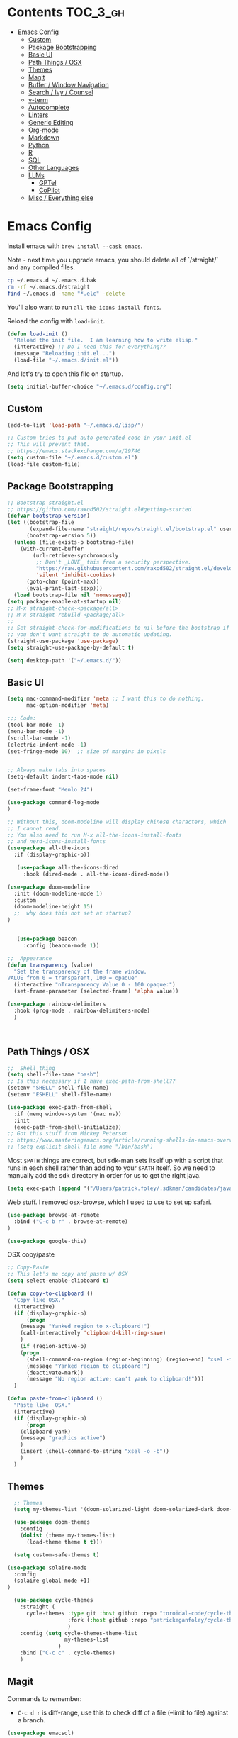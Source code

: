 * Contents :TOC_3_gh:
- [[#emacs-config][Emacs Config]]
  - [[#custom][Custom]]
  - [[#package-bootstrapping][Package Bootstrapping]]
  - [[#basic-ui][Basic UI]]
  - [[#path-things--osx][Path Things / OSX]]
  - [[#themes][Themes]]
  - [[#magit][Magit]]
  - [[#buffer--window-navigation][Buffer / Window Navigation]]
  - [[#search--ivy--counsel][Search / Ivy / Counsel]]
  - [[#v-term][v-term]]
  - [[#autocomplete][Autocomplete]]
  - [[#linters][Linters]]
  - [[#generic-editing][Generic Editing]]
  - [[#org-mode][Org-mode]]
  - [[#markdown][Markdown]]
  - [[#python][Python]]
  - [[#r][R]]
  - [[#sql][SQL]]
  - [[#other-languages][Other Languages]]
  - [[#llms][LLMs]]
    - [[#gptel][GPTel]]
    - [[#copilot][CoPilot]]
  - [[#misc--everything-else][Misc / Everything else]]

* Emacs Config

Install emacs with =brew install --cask emacs=. 

Note - next time you upgrade emacs, you should delete all of `/straight/` and any compiled files.  

#+begin_src bash
cp ~/.emacs.d ~/.emacs.d.bak
rm -rf ~/.emacs.d/straight
find ~/.emacs.d -name "*.elc" -delete
#+end_src

You'll also want to run =all-the-icons-install-fonts=.

Reload the config with ~load-init~.

#+begin_src emacs-lisp
(defun load-init ()
  "Reload the init file.  I am learning how to write elisp."
  (interactive) ;; Do I need this for everything??
  (message "Reloading init.el...")
  (load-file "~/.emacs.d/init.el"))
#+end_src

And let's try to open this file on startup.

#+begin_src emacs-lisp
(setq initial-buffer-choice "~/.emacs.d/config.org")
#+end_src

** Custom 
#+begin_src emacs-lisp
(add-to-list 'load-path "~/.emacs.d/lisp/")

;; Custom tries to put auto-generated code in your init.el
;; This will prevent that.
;; https://emacs.stackexchange.com/a/29746
(setq custom-file "~/.emacs.d/custom.el")
(load-file custom-file)
#+end_src
** Package Bootstrapping

#+begin_src emacs-lisp
;; Bootstrap straight.el
;; https://github.com/raxod502/straight.el#getting-started
(defvar bootstrap-version)
(let ((bootstrap-file
       (expand-file-name "straight/repos/straight.el/bootstrap.el" user-emacs-directory))
      (bootstrap-version 5))
  (unless (file-exists-p bootstrap-file)
    (with-current-buffer
        (url-retrieve-synchronously
         ;; Don't _LOVE_ this from a security perspective.
         "https://raw.githubusercontent.com/raxod502/straight.el/develop/install.el"
         'silent 'inhibit-cookies)
      (goto-char (point-max))
      (eval-print-last-sexp)))
  (load bootstrap-file nil 'nomessage))
(setq package-enable-at-startup nil)
;; M-x straight-check-<package/all>
;; M-x straight-rebuild-<package/all>
;;
;; Set straight-check-for-modifications to nil before the bootstrap if
;; you don't want straight to do automatic updating.
(straight-use-package 'use-package)
(setq straight-use-package-by-default t)

(setq desktop-path '("~/.emacs.d/"))

#+end_src


** Basic UI

#+begin_src emacs-lisp
(setq mac-command-modifier 'meta ;; I want this to do nothing.
      mac-option-modifier 'meta)

;;; Code:
(tool-bar-mode -1)
(menu-bar-mode -1)
(scroll-bar-mode -1)
(electric-indent-mode -1)
(set-fringe-mode 10)  ;; size of margins in pixels


;; Always make tabs into spaces
(setq-default indent-tabs-mode nil)

(set-frame-font "Menlo 24")

(use-package command-log-mode
)

;; Without this, doom-modeline will display chinese characters, which
;; I cannot read.
;; You also need to run M-x all-the-icons-install-fonts 
;; and nerd-icons-install-fonts
(use-package all-the-icons
  :if (display-graphic-p))

   (use-package all-the-icons-dired
     :hook (dired-mode . all-the-icons-dired-mode))

(use-package doom-modeline
  :init (doom-modeline-mode 1)
  :custom
  (doom-modeline-height 15)
  ;;  why does this not set at startup?
)


   (use-package beacon
     :config (beacon-mode 1))

;;  Appearance
(defun transparency (value)
  "Set the transparency of the frame window.
VALUE from 0 = transparent, 100 = opaque"
  (interactive "nTransparency Value 0 - 100 opaque:")
  (set-frame-parameter (selected-frame) 'alpha value))

(use-package rainbow-delimiters
  :hook (prog-mode . rainbow-delimiters-mode)
  )
#+end_src

#+begin_src emacs-lisp


#+end_src

#+RESULTS:
| doom-1337 | doom-Iosvkem | doom-acario-dark | doom-acario-light | doom-ayu-dark | doom-ayu-light | doom-ayu-mirage | doom-badger | doom-bluloco-dark | doom-bluloco-light | doom-challenger-deep | doom-city-lights | doom-dark+ | doom-dracula | doom-earl-grey | doom-ephemeral | doom-fairy-floss | doom-feather-dark | doom-feather-light | doom-flatwhite | doom-gruvbox-light | doom-gruvbox | doom-henna | doom-homage-black | doom-homage-white | doom-horizon | doom-ir-black | doom-lantern | doom-laserwave | doom-manegarm | doom-material-dark | doom-material | doom-meltbus | doom-miramare | doom-molokai | doom-monokai-classic | doom-monokai-machine | doom-monokai-octagon | doom-monokai-pro | doom-monokai-ristretto | doom-monokai-spectrum | doom-moonlight | doom-nord-aurora | doom-nord-light | doom-nord | doom-nova | doom-oceanic-next | doom-oksolar-dark | doom-oksolar-light | doom-old-hope | doom-one-light | doom-one | doom-opera-light | doom-opera | doom-outrun-electric | doom-palenight | doom-peacock | doom-pine | doom-plain-dark | doom-plain | doom-rouge | doom-shades-of-purple | doom-snazzy | doom-solarized-dark-high-contrast | doom-solarized-dark | doom-solarized-light | doom-sourcerer | doom-spacegrey | doom-tokyo-night | doom-tomorrow-day | doom-tomorrow-night | doom-vibrant | doom-wilmersdorf | doom-winter-is-coming-dark-blue | doom-winter-is-coming-light | doom-xcode | doom-zenburn |

** Path Things / OSX
#+begin_src emacs-lisp
;;  Shell thing
(setq shell-file-name "bash")
;; Is this necessary if I have exec-path-from-shell??
(setenv "SHELL" shell-file-name)
(setenv "ESHELL" shell-file-name)

(use-package exec-path-from-shell
  :if (memq window-system '(mac ns))
  :init
  (exec-path-from-shell-initialize))
;; Got this stuff from Mickey Peterson
;; https://www.masteringemacs.org/article/running-shells-in-emacs-overview
;; (setq explicit-shell-file-name "/bin/bash")
#+end_src

Most =$PATH= things are correct, but sdk-man sets itself up with a script that runs in each shell rather than adding to your =$PATH= itself.  So we need to manually add the sdk directory in order for us to get the right java.
#+begin_src emacs-lisp
(setq exec-path (append '("/Users/patrick.foley/.sdkman/candidates/java/current/bin/") exec-path))
#+end_src

Web stuff.  I removed osx-browse, which I used to use to set up safari.

#+begin_src emacs-lisp
(use-package browse-at-remote
  :bind ("C-c b r" . browse-at-remote)
)

(use-package google-this)
#+end_src

OSX copy/paste

#+begin_src emacs-lisp
;; Copy-Paste
;; This let's me copy and paste w/ OSX
(setq select-enable-clipboard t)

(defun copy-to-clipboard ()
  "Copy like OSX."
  (interactive)
  (if (display-graphic-p)
      (progn
	(message "Yanked region to x-clipboard!")
	(call-interactively 'clipboard-kill-ring-save)
	)
    (if (region-active-p)
	(progn
	  (shell-command-on-region (region-beginning) (region-end) "xsel -i -b")
	  (message "Yanked region to clipboard!")
	  (deactivate-mark))
      (message "No region active; can't yank to clipboard!")))
  )

(defun paste-from-clipboard ()
  "Paste like  OSX."
  (interactive)
  (if (display-graphic-p)
      (progn
	(clipboard-yank)
	(message "graphics active")
	)
    (insert (shell-command-to-string "xsel -o -b"))
    )
  )
#+end_src

** Themes

#+begin_src emacs-lisp
  ;; Themes
  (setq my-themes-list '(doom-solarized-light doom-solarized-dark doom-monokai-classic))

  (use-package doom-themes
    :config 
    (dolist (theme my-themes-list)
      (load-theme theme t t)))

  (setq custom-safe-themes t)

(use-package solaire-mode
  :config
  (solaire-global-mode +1)
)

  (use-package cycle-themes
    :straight (
      cycle-themes :type git :host github :repo "toroidal-code/cycle-themes.el"
                   :fork (:host github :repo "patrickeganfoley/cycle-themes.el")
                   )
    :config (setq cycle-themes-theme-list
                  my-themes-list
                )
    :bind ("C-c c" . cycle-themes)
    )
#+end_src

** Magit

Commands to remember:
  - =C-c d r= is diff-range, use this to check diff of a file (--limit to file) against a branch. 

#+begin_src emacs-lisp
(use-package emacsql)

        (use-package magit
          :bind (("C-x g" . magit-status))
          :config (progn
                    ;; The following two are critical for making magit 2.1.0 work more
                    ;; like 1.x for me: WITHOUT these, creating a new topic branch
                    ;; defaults its remote to master -- and pushing the topic branch
                    ;; pushes to master (?!?). WITH these, you're prompted on the
                    ;; first push, and need to supply origin/<topic-branch-name>, but
                    ;; thereafter it's set and all is well.
                    (setq magit-branch-arguments '()) ;do NOT want --track
                    (setq magit-push-arguments '("--set-upstream")))) ;aka -u

  (use-package forge
    :after magit)

#+end_src

I might want to add back =(use-package forge :after magit)=, but currently it's causing trouble with https://github.com/magit/forge/issues/535#issuecomment-1387734805 

** Buffer / Window Navigation
#+begin_src emacs-lisp
(global-set-key (kbd "C-x o") 'next-multiframe-window)

;; http://stackoverflow.com/a/17984479
(defun prev-window ()
  (interactive)
  (other-window -1))

;;(define-key global-map (kbd "C-x p") 'prev-window)
(define-key global-map (kbd "C-x p") 'previous-multiframe-window)

(defun rotate-windows ()
  "Toggle between horizontal and vertical split with two windows."
  (interactive)
  (if (> (length (window-list)) 2)
      (error "Can't toggle with more than 2 windows!")
    (let ((func (if (window-full-height-p)
		    #'split-window-vertically
		  #'split-window-horizontally)))
      (delete-other-windows)
      (funcall func)
      (save-selected-window
	(other-window 1)
	(switch-to-buffer (other-buffer))))))

;; From http://emacswiki.org/emacs/TransposeWindows
;; They also include this:
;; (define-key ctl-x-4-map (kbd "t") 'transpose-windows)
(defun transpose-windows (arg)
  "Transpose the buffers shown in two windows.
Don't know what ARG does."
  (interactive "p")
  (let ((selector (if (>= arg 0) 'next-window 'previous-window)))
    (while (/= arg 0)
      (let ((this-win (window-buffer))
	    (next-win (window-buffer (funcall selector))))
	(set-window-buffer (selected-window) next-win)
	(set-window-buffer (funcall selector) this-win)
	(select-window (funcall selector)))
      (setq arg (if (plusp arg) (1- arg) (1+ arg))))))

;; Zooms in on one buffer.  Let's you zoom back out.
;; Think of it as like narrowing but for buffers
;; https://www.gnu.org/software/emacs/manual/html_node/emacs/Narrowing.html
;; code from https://gist.github.com/mads-hartmann/3402786#gistcomment-693878
(defun toggle-maximize-buffer () "Maximize buffer."
       (interactive)
       (if (= 1 (length (window-list)))
	   (jump-to-register '_)
	 (progn
	   (window-configuration-to-register '_)
	   (delete-other-windows))))
;;  Good tips on keybinding conventions
;; https://emacs.stackexchange.com/questions/42164/convention-about-using-c-x-or-c-c-as-prefix-keys
(global-set-key (kbd "C-c z") 'toggle-maximize-buffer)

#+end_src
** Search / Ivy / Counsel

ivy - generic completion mechanism
swiper - uses ivy, alternative to isearch
counsel - enhanced versions of common commands
smex/amx - older version of replace search

#+begin_src emacs-lisp
(use-package ivy
  :straight t
  :config
  (ivy-mode 1)
 ;; you might also want counsel and swiper
)

(use-package counsel
  :straight t
  :after ivy
  :config (counsel-mode)
  :bind (("M-x" . counsel-M-x)
         ("C-x b" . counsel-ibuffer)
         ("C-x C-f" . counsel-find-file)
         :map minibuffer-local-map
         ("C-r" . 'counsel-minibuffer-history))
)
;; Ivy/counsel by default prepends M-x searches with ^,
;; which prevents fuzzy matching.
(setq ivy-initial-inputs-alist nil)


(use-package ivy-rich
  :straight t
  :init
  (ivy-rich-mode 1)
)

(use-package helpful
  :straight t
  :custom
  (counsel-describe-function-function #'helpful-callable)
  (counsel-describe-variable-function #'helpful-variable)
  :bind
  ([remap describe-function] . counsel-describe-function)
  ([remap describe-command] . helpful-command)
  ([remap describe-variable] . counsel-describe-variable)
  ([remap describe-key] . helpful-key)

)
#+end_src
** v-term

#+begin_src emacs-lisp
   (use-package vterm
     :ensure t
  :config
  ;; Enable cursor line in vterm buffer when in "line mode"
  (defvar-local vterm-line-mode nil
    "Track whether we're in line mode (similar to ansi-term's line mode)")

  ;; Function to toggle between "character mode" and "line mode"
  (defun vterm-toggle-line-char-mode ()
    "Toggle between line mode and char mode in vterm (similar to ansi-term)"
    (interactive)
    (if vterm-line-mode
        (vterm-char-mode)
      (vterm-line-mode)))

  ;; Implement line mode
  (defun vterm-line-mode ()
    "Enable line mode in vterm (similar to ansi-term's line mode)"
    (interactive)
    (setq vterm-line-mode t)
    (hl-line-mode 1)
    (vterm-copy-mode)
    (message "vterm line mode enabled"))

  ;; Implement char mode
  (defun vterm-char-mode ()
    "Enable char mode in vterm (similar to ansi-term's char mode)"
    (interactive)
    (setq vterm-line-mode nil)
    (hl-line-mode -1)
    (vterm-copy-mode -1)
    (message "vterm char mode enabled"))

  ;; Bind the keys to match ansi-term
  :bind (:map vterm-mode-map
         ("C-c C-j" . vterm-line-mode)
         ("C-c C-k" . vterm-char-mode)
         :map vterm-copy-mode-map
         ("C-c C-j" . vterm-line-mode)
         ("C-c C-k" . vterm-char-mode)))
#+end_src

#+RESULTS:
: vterm-char-mode

** Autocomplete
The major autocompletion tools are company mode and auto-complete. company-mode is more actively maintained and has a better API for
plugins.  You will need to install plugins for different languages just like you install different backends for syntax checking with
flycheck.

Python has two major auto complete backends that work with company: jedi and rope.  rope is more about refactoring.

#+begin_src emacs-lisp
(use-package company
  :straight t
  :diminish company-mode
  :init
  (add-hook 'after-init-hook 'global-company-mode)
  (setq company-global-modes '(not eshell-mode shell-mode org-mode))
  ;; :bind
  ;; ("<tab>" . company-complete)
  ;; ("<tab>" . company-complete-common)
  ;;:config
  )
#+end_src

I disable company in org-mode and shell, otherwise it messes with all the asteriskses. 
** Linters
Flycheck is syntax checking specifically for emacs - it does not check syntax itself, but calls external programs.
flymake is the built-in version of syntax checking.

#+begin_src emacs-lisp
(use-package flycheck
  :straight t
  :init (global-flycheck-mode)
  ;; Use C-c ! v to check out flycheck settings
  ;; Use C-c ! n to check the next error!
  )

;; I might want to point this to ~/.asdf/shims/python3
   (setq flycheck-python-pycompile-executable "python3")
#+end_src

Python has several syntax checkers, pylint and flake8 are the main ones, and mypy does static type checking.

You can make a config file for a repo with ~pylint --generate-rcfile > .pylintrc~

For flake8, put things in setup.cfg with a [flake8] at the top of the file.

You will also need to add a =.dir_locals.el= containing

~((python-mode . ((flycheck-flake8rc . "setup.cfg"))))~

flycheck uses https://github.com/jimhester/lintr for R
** Generic Editing
Tools for block commenting, comment boxes, etc...

I'll try to get a put-in-spaces/quotes/etc.. thing here.

#+begin_src emacs-lisp
;; Original idea from
;; http://www.opensubscriber.com/message/emacs-devel@gnu.org/10971693.html
(defun comment-dwim-line (&optional arg)
  "Replacement for the `comment-dwim' command.
If no region is selected and current line is not blank and we are
  not at the end of the line, then comment current line.
  Replaces default behaviour of `comment-dwim', when it inserts
  comment at the end of the line.
  ARG is passed to `comment-normalize-vars'"
  (interactive "*P")
  (comment-normalize-vars)
  (if (and (not (region-active-p)) (not (looking-at "[ \t]*$")))
      (comment-or-uncomment-region (line-beginning-position) (line-end-position))
    (comment-dwim arg)))
(global-set-key "\M-;" 'comment-dwim-line)

(defun bjm-comment-box (b e)
  "Draw a comment box.
Pulled from http://www.star.bris.ac.uk/bjm/emacs-tips.html.
B is beginning of the box.
E is the end."

  (interactive "r")

  (let ((e (copy-marker e t)))
    (goto-char b)
    (end-of-line)
    (insert-char ?  (- fill-column (current-column)))
    (comment-box b e 1)
    (goto-char e)
    (set-marker e nil))
)
(global-set-key (kbd "C-c b b") 'bjm-comment-box)

;; https://www.emacswiki.org/emacs/IncrementNumber
 (defun increment-number-at-point ()
      (interactive)
      (skip-chars-backward "0-9")
      (or (looking-at "[0-9]+")
          (error "No number at point"))
      (replace-match (number-to-string (1+ (string-to-number (match-string 0))))))

(defun xah-replace-invisible-char ()
  "Query replace some invisible Unicode chars.
The chars to be searched are:
 ZERO WIDTH NO-BREAK SPACE (65279, #xfeff)
 ZERO WIDTH SPACE (codepoint 8203, #x200b)
 RIGHT-TO-LEFT MARK (8207, #x200f)
 RIGHT-TO-LEFT OVERRIDE (8238, #x202e)
 LEFT-TO-RIGHT MARK ‎(8206, #x200e)
 OBJECT REPLACEMENT CHARACTER (65532, #xfffc)

Search begins at cursor position. (respects `narrow-to-region')

URL `http://xahlee.info/emacs/emacs/elisp_unicode_replace_invisible_chars.html'
Version 2018-09-07"
  (interactive)
  (query-replace-regexp "\ufeff\\|\u200b\\|\u200f\\|\u202e\\|\u200e\\|\ufffc" ""))


#+end_src

** Org-mode

#+begin_src emacs-lisp
  (require 'ox-md nil t)

  (setq org-hide-emphasis-markers t)

  (add-hook 'org-mode-hook 'org-indent-mode)
  ;; (add-hook 'org-mode-hook 'variable-pitch-mode)
  (add-hook 'org-mode-hook 'visual-line-mode)

  ;; Don't add new lines
  (setf org-blank-before-new-entry '((heading . nil) (plain-list-item . nil)))

  ;; subscripts/superscripts 
  ;; https://orgmode.org/manual/Subscripts-and-Superscripts.html#Subscripts-and-Superscripts
  (setq org-pretty-entities t)
  (setq org-pretty-entities-include-sub-superscripts t)

  ;; kanban
  (use-package org-kanban
    :straight t
    :config 
    (setq
     org-kanban/layout '("..." . 24)
     org-kanban/next-keys "tf"
     org-kanban/prev-keys "tb"
    )
  )

(use-package toc-org
  :straight t
  :after org
  :init (add-hook 'org-mode-hook #'toc-org-enable)
)

(use-package org-modern
  :straight t
  :hook
  (org-mode . org-modern-mode)
  (org-agenda-mode . org-modern-agenda)
  :config
  (setq org-modern-star '("◉" "○" "✸" "✿" "✤" "✜" "◆" "▶")
        org-modern-table-vertical 1
        org-modern-table-horizontal 0.2
        org-modern-list '((43 . "➤") (45 . "–") (42 . "•"))))
#+end_src

#+RESULTS:
| org-modern-agenda |

You can put =# -*- org-confirm-babel-evaluate: nil -*-=
at the top of a document to avoid typing =yes= to 20+ src blocks.


You can also use
#+begin_src emacs-lisp
(setq org-confirm-babel-evaluate nil)
#+end_src


** Markdown
#+begin_src emacs-lisp
(use-package markdown-mode
  :straight t
  :commands (markdown-mode gfm-mode)
  :mode (("README\\.md\\'" . gfm-mode)
	 ("readme\\.md\\'" . gfm-mode)
	 ("\\.md\\'"       . markdown-mode)
	 ("\\.markdown\\'" . markdown-mode))
  :init (progn
	  (setq markdown-command "multimarkdown")
	  ;; I don't think the variable-font-buffer part works.
	  (add-hook 'markdown-mode-hook 'variable-font-buffer)
	  (add-hook 'gfm-mode-hook 'variable-font-buffer)
	  )
  )


(use-package vmd-mode
  ;;  You also need to install vmd
  ;;  You set up nodejs 14.17.5 with asdf
  :straight t
  )

#+end_src
** Python

#+begin_src emacs-lisp
;; Let me try to redo my python setup to use lsp-mode.
;; I'm following https://ianyepan.github.io/posts/emacs-ide/ and https://github.com/emacs-lsp/lsp-pyright
;; I'd also like to do this for R so my emacs stops crashing.
;; How does this work?
;; With lsp - you have a client (the emacs lsp-mode package) and a server.
;; Microsoft's pyright is the server we'll use.  We also need lsp-pyright as a layer
;; between lsp-mode and the pyright server.
(use-package lsp-mode
  :straight t
  :hook ((python-mode) . lsp-deferred)
  :commands lsp)

(use-package lsp-ui
  :straight t
  :commands lsp-ui-mode
  :config
  (setq lsp-ui-doc-header t)
  (setq lsp-ui-doc-include-signature t)
  (setq lsp-ui-doc-border (face-foreground 'default))
  (setq lsp-ui-sideline-show-code-actions t)
)

;; check out these settings
;; (use-package lsp-ui
;;   :commands lsp-ui-mode
;;   :config
;;   (setq lsp-ui-doc-enable nil)      
;;   (setq lsp-ui-sideline-delay 0.05))

;; Note - you'll need to run pip install pyright first.
(use-package lsp-pyright
  :straight t
  :hook (python-mode . (lambda ()
                          (require 'lsp-pyright)
                          (lsp)))
  :config
  (setq lsp-pyright-venv-directory "/~/venvs/")
  (setq lsp-pyright-venv-path "/~/venvs/")
  ;; Note!  See the pyvenv() function!  This determines the python executable!
)


(use-package pyvenv
  :straight t
  :init
  (setenv "WORKON_HOME" "~/venvs/")
  :config
  (pyvenv-mode t)

  ;; you want M-x pyvenv-activate RET dir_to_the_environment/env
  ;; and then `C-c C-p`

  ;; Set correct Python interpreter
  (setq pyvenv-post-activate-hooks
        (list (lambda ()
                (setq python-shell-interpreter (concat pyvenv-virtual-env "bin/python3")))))
  (setq pyvenv-post-deactivate-hooks
        (list (lambda ()
                (setq python-shell-interpreter "python3")))))

(defun my_set_venv (venv)
  "Tell flycheck to use pylint, flake8, etc.. from a VENV."
  (interactive "sChoose a venv from ~/venvs/")
  ;; (setq-local pylintexec (concat "/Users/patrickfoley/venvs/" venv "/bin/pylint"))
  (message "Setting pylint & flake8 for flycheck to use %s " venv)
  (setq flycheck-python-pylint-executable
        (concat "/Users/patrickfoley/venvs/" venv "/bin/pylint")
        )
  (setq flycheck-python-flake8-executable
        (concat "/Users/patrickfoley/venvs/" venv "/bin/flake83")
        )
  (setq flycheck-python-flake8-executable
        (concat "/Users/patrickfoley/venvs/" venv "/bin/flake82")
        )
  (message "Setting lsp-pyright-python-executable-cmd  %s " venv)
  (setq lsp-pyright-python-executable-cmd
        (concat "/Users/patrickfoley/venvs/" venv "/bin/python")
        )
)


(use-package blacken
  :straight t
  :config
  ;;(add-hook 'python-mode-hook 'blacken-mode)
  )


(use-package py-yapf
  :straight t
  )

;;  EIN - Emacs IPython Notebook
;;  Do not use the old repo maintained by tkf,
;;  check out the new one at https://github.com/millejoh/emacs-ipython-notebook
;;  For some reason, ein:jupyter-server-start does not work
;;  It all works fine if I open the notebook server in an eshell.
;; See https://github.com/millejoh/emacs-ipython-notebook/issues/176#issuecomment-299512815
;; for issues with being unable to log in.
;;  Ein Notes:
;;    run ein:notebooklist-login, use the password
;;    
(use-package ein
  :straight t
  :commands (ein:notebooklist-open)
  :config
  (defvar ein:jupyter-default-server-command)
  (defvar ein:jupyter-server-args)
  (setq ein:jupyter-default-server-command "~/venvs/sf3919/bin/jupyter"
	ein:jupyter-server-args (list "--no-browser"))
  (setq ein:output-area-inlined-images t)
)
#+end_src

** R 

#+begin_src emacs-lisp
;; R Rlang R ESS
(use-package ess
  :straight t
  :mode (
	 ("\\.r\\'" . r-mode)
	 ("\\.R\\'" . r-mode)
	 )
  :init (require 'ess-r-mode)
  )

(use-package polymode
  :straight t
  :commands (poly-markdown+r-mode)
  :mode (("\\.rmd\\'" . poly-markdown+r-mode)
	 ("\\.Rmd\\'" . poly-markdown+r-mode))
  )

(use-package poly-markdown
  :straight t
  :mode (
	 ("\\.md\\'" . poly-markdown-mode)
	 )
  )

(use-package poly-R
  :straight t
  )

(org-babel-do-load-languages
 'org-babel-load-languages
 '((R . t)))

#+end_src
** SQL

This is all based off https://truongtx.me/2014/08/23/setup-emacs-as-an-sql-database-client

First some generic sql setup.

#+begin_src emacs-lisp
    ;; I put this here I think to avoid linter errors (assignment to free variable)
    ;; But note - you need this _BEFORE_ secrets.el
    (defvar sql-connection-alist)
    (setq sql-connection-alist '() )

    ;; This contains some sql db locations and passwords
    ;; It is not on github.
    (load-file "~/.emacs.d/secrets.el")

    (require 'sql)
    (use-package sql
      :straight t
      :init (progn
              (add-hook 'sql-interactive-mode-hook 'orgtbl-mode)
              ;; This is great!  You can sort sql results
              ;; after they show up if you forgot to in the query!
              ;; C-c ^ will sort!
              )
      :hook
      (sql-mode . enable-sql-upcase)
      (sql-interactive-mode . enable-sql-upcase)

      :config
      (define-abbrev-table 'sql-mode-abbrev-table
        (mapcar #'(lambda (v) (list v (upcase v) nil 1))
                '("absolute" "action" "add" "after" "all" "allocate" "alter" "and" "any" "are" "array" "as" "asc" "asensitive" "assertion" "asymmetric" "at" "atomic" "authorization" "avg" "before" "begin" "between" "bigint" "binary" "bit" "bitlength" "blob" "boolean" "both" "breadth" "by" "call" "called" "cascade" "cascaded" "case" "cast" "catalog" "char" "char_length" "character" "character_length" "check" "clob" "close" "coalesce" "collate" "collation" "column" "commit" "condition" "connect" "connection" "constraint" "constraints" "constructor" "contains" "continue" "convert" "corresponding" "count" "create" "cross" "cube" "current" "current_date" "current_default_transform_group" "current_path" "current_role" "current_time" "current_timestamp" "current_transform_group_for_type" "current_user" "cursor" "cycle" "data" "date" "day" "deallocate" "dec" "decimal" "declare" "default" "deferrable" "deferred" "delete" "depth" "deref" "desc" "describe" "descriptor" "deterministic" "diagnostics" "disconnect" "distinct" "do" "domain" "double" "drop" "dynamic" "each" "element" "else" "elseif" "end" "equals" "escape" "except" "exception" "exec" "execute" "exists" "exit" "external" "extract" "false" "fetch" "filter" "first" "float" "for" "foreign" "found" "free" "from" "full" "function" "general" "get" "global" "go" "goto" "grant" "group" "grouping" "handler" "having" "hold" "hour" "identity" "if" "immediate" "in" "indicator" "initially" "inner" "inout" "input" "insensitive" "insert" "int" "integer" "intersect" "interval" "into" "is" "isolation" "iterate" "join" "key" "language" "large" "last" "lateral" "leading" "leave" "left" "level" "like" "limit" "local" "localtime" "localtimestamp" "locator" "loop" "lower" "map" "match" "map" "member" "merge" "method" "min" "minute" "modifies" "module" "month" "multiset" "names" "national" "natural" "nchar" "nclob" "new" "next" "no" "none" "not" "null" "nullif" "numeric" "object" "octet_length" "of" "old" "on" "only" "open" "option" "or" "order" "ordinality" "out" "outer" "output" "over" "overlaps" "pad" "parameter" "partial" "partition" "path" "position" "precision" "prepare" "preserve" "primary" "prior" "privileges" "procedure" "public" "range" "read" "reads" "real" "recursive" "ref" "references" "referencing" "relative" "release" "repeat" "resignal" "restrict" "result" "return" "returns" "revoke" "right" "role" "rollback" "rollup" "routine" "row" "rows" "savepoint" "schema" "scope" "scroll" "search" "second" "section" "select" "sensitive" "session" "session_user" "set" "sets" "signal" "similar" "size" "smallint" "some" "space" "specific" "specifictype" "sql" "sqlcode" "sqlerror" "sqlexception" "sqlstate" "sqlwarning" "start" "state" "static" "submultiset" "substring" "sum" "symmetric" "system" "system_user" "table" "tablesample" "temporary" "then" "time" "timestamp" "timezone_hour" "timezone_minute" "to" "trailing" "transaction" "translate" "translation" "treat" "trigger" "trim" "true" "under" "undo" "union" "unique" "unknown" "unnest" "until" "update" "upper" "usage" "user" "using" "value" "values" "varchar" "varying" "view" "when" "whenever" "where" "while" "window" "with" "within" "without" "work" "write" "year" "zone" "greatest" "least")))

      (defun enable-sql-upcase ()
        (abbrev-mode 1)
        ;; Make underscore a word character so that abbrev stops expanding
        ;; send_count to send_COUNT
        (modify-syntax-entry ?_ "w" sql-mode-syntax-table))

      )

    (add-hook 'sql-interactive-mode-hook
              (lambda ()
                (toggle-truncate-lines t)))
#+end_src 

#+begin_src emacs-lisp
    (defvar sql-postgres-program)
    (setq sql-postgres-program "/usr/local/bin/psql")

    (defvar sql-send-terminator)
    (setq sql-send-terminator t)

    (setq sql-send-terminator ";")



    ;; Get this from https://github.com/stitchfix/booga/blob/master/gsn/bin/sane-presto
    (defvar sql-presto-program)
    (setq sql-presto-program "sane-presto3")
    ;; not used -- prevent emacs from asking for these
    (defvar sql-presto-login-params)
    (setq sql-presto-login-params '((user :default "patrick")
                                    (database :default "")))

    (defun sql-comint-presto (product options x)
      "Interactive connection to presto.
          PRODUCT is maybe presto, maybe psql.  OPTIONS I don't use.
          We don't know what X is."
      (let ((sql-login-delay 0.9))
        (message "%S" product)
        (message "%S" options)
        (message "%S" x)
        (sql-comint product options)))

    (defvar sql-product-alist)
    (add-to-list 'sql-product-alist
                 '(presto
                   :name "Presto"
                   :free-software t
                   :font-lock sql-mode-postgres-font-lock-keywords
                   :sqli-program sql-presto-program
                   :sqli-login sql-presto-login-params
                   :sqli-comint-func sql-comint-presto
                   :prompt-regexp "^\\w*[#>] "
                   :prompt-length 8
                   :prompt-cont-regexp "^\\w*[-(]*[#>] "
                   :input-filter sql-remove-tabs-filter
                   :terminator ("\\(^\\s-*\\\\g$\\|;\\)" . "\\g")))

    (defun sql-presto ()
      "Connect to presto."
      (interactive)
      (let ((sql-product 'presto))
        (sql-connect 'presto)
        ))

    ;; Now let's add ~/data/basketball.db to our sql-product-alist
    (add-to-list 'sql-product-alist
                 '(basketball
                   :name "Basketball"
                   :free-software t
                   :font-lock sql-mode-postgres-font-lock-keywords
                   :sqli-program sql-sqlite-program
                   :sqli-login sql-sqlite-login-params
                   :sqli-comint-func sql-comint-sqlite
                   :prompt-regexp "^\\w*[#>] "
                   :prompt-length 8
                   :prompt-cont-regexp "^\\w*[-(]*[#>] "
                   :input-filter sql-remove-tabs-filter
                   :terminator ("\\(^\\s-*\\\\g$\\|;\\)" . "\\g")))

          (defun sql-basketball ()
                  "Connect to basketball."
                  (interactive)
                  (let ((sql-product 'basketball))
                  (sql-connect 'basketball)
                  ))

          (add-to-list 'sql-connection-alist
                   '(basketball
                           (sql-product 'basketball)
                           (sql-database "~/sports/data/basketball.db")
                           (sql-server "localhost")
                           (sql-user "patrick")
                           (sql-password "")
                           (sql-read-only t)
                           ))

    ;; To connect to a local db sqlite db:
    ;; M-x sql-sqlite
    ;; <name_of_db.db>

    (defun set-sql-buffer ()
      "Point to *SQL*."
      (interactive)
      (setq sql-buffer "*SQL*"))

    ;;(global-set-key (kbd "C-c q") 'set-sql-bufer)
#+end_src


** Other Languages

#+begin_src emacs-lisp
;; Scala
(use-package scala-mode
  :straight t
  :interpreter
  ("scala" . scala-mode))

;; Golang
(use-package go-mode
  :straight t
  :init
  (progn
    (setq gofmt-command "goimports")
    (add-hook 'before-save-hook 'gofmt-before-save)
    (bind-key [remap find-tag] #'godef-jump))
  :config
  (add-hook 'go-mode-hook 'electric-pair-mode))
#+end_src
** LLMs

Auths are from =secrets.el=. 

*** GPTel

#+begin_src emacs-lisp
        (use-package gptel
          :config
          :bind (
                 ("C-c g" . gptel)
                 ("C-c G" . gptel-send))
          )



  (setq gptel-default-mode 'org-mode)
  ;; (setq gptel-model "gpt-4o")

        (gptel-make-anthropic "Claude"          ;Any name you want
          :stream t                             ;Streaming responses
          :key 'anthropic-api-key)

        ;; OPTIONAL configuration
        (setq
         gptel-model "claude-3-7-sonnet-latest" ; https://docs.anthropic.com/en/docs/about-claude/models/all-models
         gptel-backend (gptel-make-anthropic "Claude"
                               :stream t :key 'anthropic-api-key)
         gptel-default-mode 'org-mode
         gptel-max-tokens 5000
         )


      ;; https://github.com/karthink/gptel/issues/351
      ;; for the 
      ;; Claude error: (HTTP/2 400) messages.2: all ;;messages must have non-empty content except ;; for the optional final assistant message
      ;;issue 
      (defun my/gptel-font-lock-update (&rest _)
          (when (and font-lock-mode (derived-mode-p 'org-mode))
            (font-lock-update)))
      (add-hook 'gptel-post-response-functions #'my/gptel-font-lock-update)
#+end_src

#+RESULTS:
| my/gptel-font-lock-update |

I am trying to be able to save/load contexts as files.

#+begin_src emacs-lisp
(org-babel-load-file "~/.emacs.d/gptel-context-persistence.org")
#+end_src

#+RESULTS:
: Loaded ~/.emacs.d/gptel-context-persistence.el


#+begin_src emacs-lisp
;; Add a keybinding for the context manager
;;(global-set-key (kbd "C-c g p t") 'gptel-context-manager)
#+end_src



*** CoPilot

Not sure if this will work.  

#+begin_src emacs-lisp
      (use-package copilot
        :straight (
          copilot :type git :host github :repo "zerolfx/copilot.el" :files ("dist" "*.el")
                   )
        :ensure t
        :init (setq copilot-node-executable "/Users/patrick.foley/.asdf/installs/nodejs/20.3.1/bin/node")
        :config (

      )
)
#+end_src


Now try that and try =M-x copilot-login=.  

Wow that worked!  And it's pretty slick!  You need to activate =copilot-mode=, but it works!

So now let me see if I can get tab completion working.  This hasn't worked in the =config= or =init= sections yet.

#+begin_src emacs-lisp
(defun my/copilot-tab ()
  (interactive)
  (or (copilot-accept-completion)
      (indent-for-tab-command)))

(with-eval-after-load 'copilot
  (define-key copilot-mode-map (kbd "<tab>") #'my/copilot-tab))
#+end_src

** Misc / Everything else
#+begin_src emacs-lisp
;; TeX
(use-package latex-math-preview
  :straight t)

(use-package which-key
  :straight t
  :init (which-key-mode)
  :diminish which-key-mode
  :config
  (setq which-key-idle-delay 1.5)
  ;; I can't scroll through the display?
)

(use-package multiple-cursors
  :straight t
  :config ()
  )


;; Fonts
;; I want orgmode and markdowns to use variable width fonts.
;; Use variable width font faces in current buffer
;;  This line just declares a variable that apparently
;;  is defined in some other package.
;;  See https://emacs.stackexchange.com/questions/21245/dealing-with-warning-assignment-to-free-variable-when-certain-libraries-can-b for why it' necessary.
(defvar buffer-face-mode-face)
(defun variable-font-buffer ()
  "Set font to a variable width (proportional) fonts in current buffer.  Taken from https://emacs.stackexchange.com/a/3044."
  (interactive)
  (setq buffer-face-mode-face '(
				:family "Times New Roman"
				:height 200
				))
  (buffer-face-mode)
  )


;;  Does this have to come after rmode?
(use-package restclient
  :straight t
  :mode (("\\.restclient\\'" . restclient-mode)))


;;  Kind of annoying there is a flymake yaml
;;  but no flycheck-yaml
(use-package yaml-mode
  :straight t
  :mode "\\.yaml\\'"
  :mode "\\.portal\\'"
  :mode "\\.portal_monitoring\\'")


(use-package projectile
  ;; NOTE - you use this mostly for C-c p s g and C-c p r
  ;; but using M-s . is also really nice!!
  ;; https://stackoverflow.com/a/1775184
  ;;
  ;; http://batsov.com/projectile/
  ;; projectile highly recommends the fix-ido package.
  ;; Maybe I should use it.
  ;; Useful Commands:
  ;;    C-c p s g  Run grep on the files in the project.
  ;;    C-c p b  Display a list of all project buffers currently open (for current project).
  ;;    C-c p p  Display a list of known projects you can switch to.
  ;;    C-c p r  Runs interactive query-replace on all files in the projects.
  ;;    C-c p s s  Runs ag on the project. Requires the presence of ag.el.
  ;;    (This is recommended instead of projectile isearch)
  ;;    C-c p C-h (shows all projectile bindings)
  :straight t
  :bind-keymap
  ("C-c p" . projectile-command-map)
  :custom 
  (projectile-completion-system 'ivy)
  :config (progn
	    (setq projectile-enable-caching t)
	    (setq projectile-switch-project-action 'projectile-dired))
)

(use-package counsel-projectile
  :straight t
  :config (counsel-projectile-mode)
)




;;  dired-mode stuff
;;  sets default to be human readable sizes
;; http://pragmaticemacs.com/emacs/dired-human-readable-sizes-and-sort-by-size/
(setq dired-listing-switches "-alh")

;;  let's me sort by size
(defun xah-dired-sort ()
  "Sort dired dir listing in different ways.
Prompt for a choice.
URL `http://ergoemacs.org/emacs/dired_sort.html'
Version 2015-07-30
  It would be nice if dired mode showed column names at the top and let you hit them to sort.  Or if it was an orgmode table to begin with."
  (interactive)
  (let ($sort-by $arg)
    (setq $sort-by (ido-completing-read "Sort by:" '( "date" "size" "name" "dir")))
    (cond
     ((equal $sort-by "name") (setq $arg "-alh"))
     ((equal $sort-by "date") (setq $arg "-alt"))
     ((equal $sort-by "size") (setq $arg "-alhS"))
     (t(error "Logic error 09535")))
    (dired-sort-other $arg)))

(eval-after-load "dired"
  '(progn (define-key dired-mode-map (kbd "s") 'xah-dired-sort)))

(defun beautify-json ()
  "Format region as json."
  (interactive)
  (let ((b (if mark-active (min (point) (mark)) (point-min)))
	(e (if mark-active (max (point) (mark)) (point-max))))
    (shell-command-on-region b e
			     "python -m json.tool" (current-buffer) t)))

;; Want to be able to quickly look at json/events from presto
;; pulled from https://stackoverflow.com/questions/435847/emacs-mode-to-edit-json
(use-package json-mode
  :straight t
  :mode (("\\.json\\'" . json-mode))
  :config (setq-default js-indent-level 4))

(global-set-key (kbd "C-c C-f") 'beautify-json)


#+end_src


#+begin_src emacs-lisp
(provide 'init)
;;; init.el ends here
#+end_src
